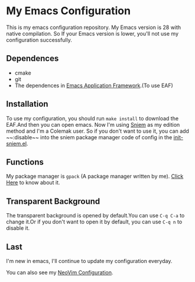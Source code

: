 * My Emacs Configuration

This is my emacs configuration repository. My Emacs version is 28 with native compilation. So If your Emacs version is lower, you'll not use my configuration successfully.

[[./demo.png]]

[[./demo1.png]]

** Dependences
   - cmake
   - git
   - The dependences in [[https://github.com/manateelazycat/emacs-application-framework][Emacs Application Framework]].(To use EAF)

** Installation
   To use my configuration, you should run ~make install~ to download the EAF.And then you can open emacs.
   Now I'm using [[https://github.com/SpringHan/sniem][Sniem]] as my edition method and I'm a Colemak user. So if you don't want to use it, you can add ~~:disable~~ into the sniem package manager code of config in the [[https://github.com/SpringHan/.emacs.d/master/blob/etc/settings/init-sniem.el][init-sniem.el]].

** Functions
   My package manager is ~gpack~ (A package manager written by me).
   [[https://github.com/SpringHan/gpack][Click Here]] to know about it.

** Transparent Background
   The transparent background is opened by default.You can use ~C-q C-a~ to change it.Or if you don't want to open it by default, you can use ~C-q n~ to disable it.

** Last
   I'm new in emacs, I'll continue to update my configuration everyday.

   You can also see my [[https://github.com/SpringHan/nvim][NeoVim Configuration]].
